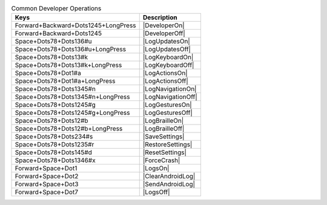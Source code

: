 .. csv-table:: Common Developer Operations
  :header: "Keys", "Description"

  "Forward+Backward+Dots1245+LongPress","|DeveloperOn|"
  "Forward+Backward+Dots1245","|DeveloperOff|"
  "Space+Dots78+Dots136#u","|LogUpdatesOn|"
  "Space+Dots78+Dots136#u+LongPress","|LogUpdatesOff|"
  "Space+Dots78+Dots13#k","|LogKeyboardOn|"
  "Space+Dots78+Dots13#k+LongPress","|LogKeyboardOff|"
  "Space+Dots78+Dot1#a","|LogActionsOn|"
  "Space+Dots78+Dot1#a+LongPress","|LogActionsOff|"
  "Space+Dots78+Dots1345#n","|LogNavigationOn|"
  "Space+Dots78+Dots1345#n+LongPress","|LogNavigationOff|"
  "Space+Dots78+Dots1245#g","|LogGesturesOn|"
  "Space+Dots78+Dots1245#g+LongPress","|LogGesturesOff|"
  "Space+Dots78+Dots12#b","|LogBrailleOn|"
  "Space+Dots78+Dots12#b+LongPress","|LogBrailleOff|"
  "Space+Dots78+Dots234#s","|SaveSettings|"
  "Space+Dots78+Dots1235#r","|RestoreSettings|"
  "Space+Dots78+Dots145#d","|ResetSettings|"
  "Space+Dots78+Dots1346#x","|ForceCrash|"
  "Forward+Space+Dot1","|LogsOn|"
  "Forward+Space+Dot2","|ClearAndroidLog|"
  "Forward+Space+Dot3","|SendAndroidLog|"
  "Forward+Space+Dot7","|LogsOff|"

